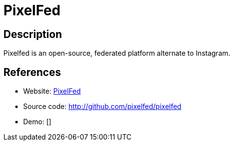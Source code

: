 = PixelFed

:Name:          PixelFed
:Language:      PixelFed
:License:       AGPL-3.0
:Topic:         Communication systems
:Category:      Social Networks and Forums
:Subcategory:   

// END-OF-HEADER. DO NOT MODIFY OR DELETE THIS LINE

== Description

Pixelfed is an open-source, federated platform alternate to Instagram.

== References

* Website: https://pixelfed.social[PixelFed]
* Source code: http://github.com/pixelfed/pixelfed[http://github.com/pixelfed/pixelfed]
* Demo: []
